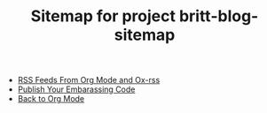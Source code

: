 #+TITLE: Sitemap for project britt-blog-sitemap

- [[file:2023-04-08-rss-and-org-mode.org][RSS Feeds From Org Mode and Ox-rss]]
- [[file:2023-04-03-writing-emacs-lisp.org][Publish Your Embarassing Code]]
- [[file:2023-01-09-back-to-org-mode.org][Back to Org Mode]]